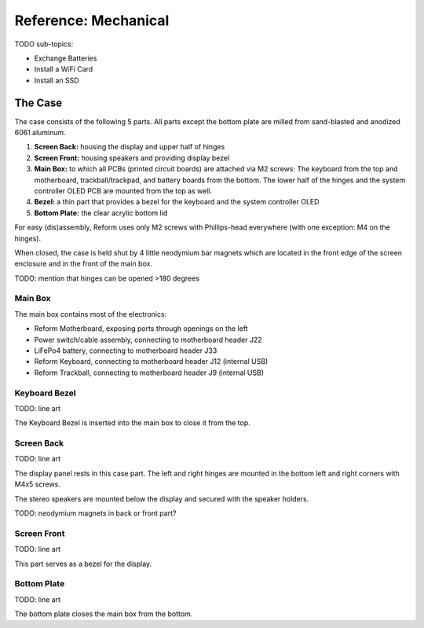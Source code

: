 Reference: Mechanical
+++++++++++++++++++++

TODO sub-topics:

- Exchange Batteries
- Install a WiFi Card
- Install an SSD

The Case
========

The case consists of the following 5 parts. All parts except the bottom plate are milled from sand-blasted and anodized 6061 aluminum.

.. image:: _static/speakers.jpg
  :alt: Speaker Closers

1. **Screen Back:** housing the display and upper half of hinges
2. **Screen Front:** housing speakers and providing display bezel
3. **Main Box:** to which all PCBs (printed circuit boards) are attached via M2 screws: The keyboard from the top and motherboard, trackball/trackpad, and battery boards from the bottom. The lower half of the hinges and the system controller OLED PCB are mounted from the top as well.
4. **Bezel:** a thin part that provides a bezel for the keyboard and the system controller OLED
5. **Bottom Plate:** the clear acrylic bottom lid

For easy (dis)assembly, Reform uses only M2 screws with Phillips-head everywhere (with one exception: M4 on the hinges).

When closed, the case is held shut by 4 little neodymium bar magnets which are located in the front edge of the screen enclosure and in the front of the main box.

TODO: mention that hinges can be opened >180 degrees

Main Box
--------

The main box contains most of the electronics:

- Reform Motherboard, exposing ports through openings on the left
- Power switch/cable assembly, connecting to motherboard header J22
- LiFePo4 battery, connecting to motherboard header J33
- Reform Keyboard, connecting to motherboard header J12 (internal USB)
- Reform Trackball, connecting to motherboard header J9 (internal USB)

Keyboard Bezel
--------------

TODO: line art

The Keyboard Bezel is inserted into the main box to close it from the top.

Screen Back
-----------

TODO: line art

The display panel rests in this case part. The left and right hinges are mounted in the bottom left and right corners with M4x5 screws.

The stereo speakers are mounted below the display and secured with the speaker holders.

TODO: neodymium magnets in back or front part?

Screen Front
------------

TODO: line art

This part serves as a bezel for the display.

Bottom Plate
------------

TODO: line art

The bottom plate closes the main box from the bottom.
